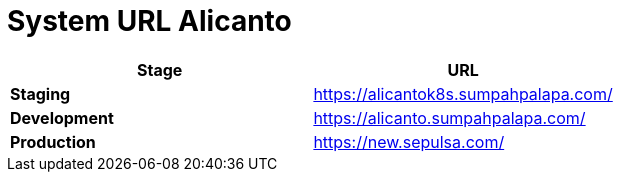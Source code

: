 = System URL Alicanto

|===
| *Stage* | *URL*

| *Staging*
| https://alicantok8s.sumpahpalapa.com/

| *Development*
| https://alicanto.sumpahpalapa.com/

| *Production*
| https://new.sepulsa.com/
|===
